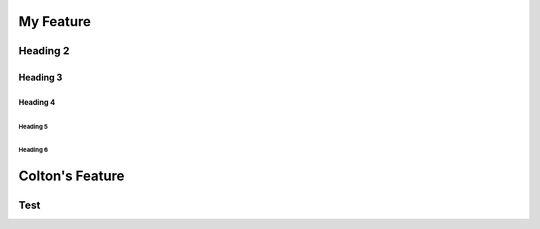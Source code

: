 #############
My Feature
#############


**********
Heading 2
**********

===========
Heading 3
===========

Heading 4
************

Heading 5
===========

Heading 6
~~~~~~~~~~~


#################
Colton's Feature
#################

**********
Test
**********

